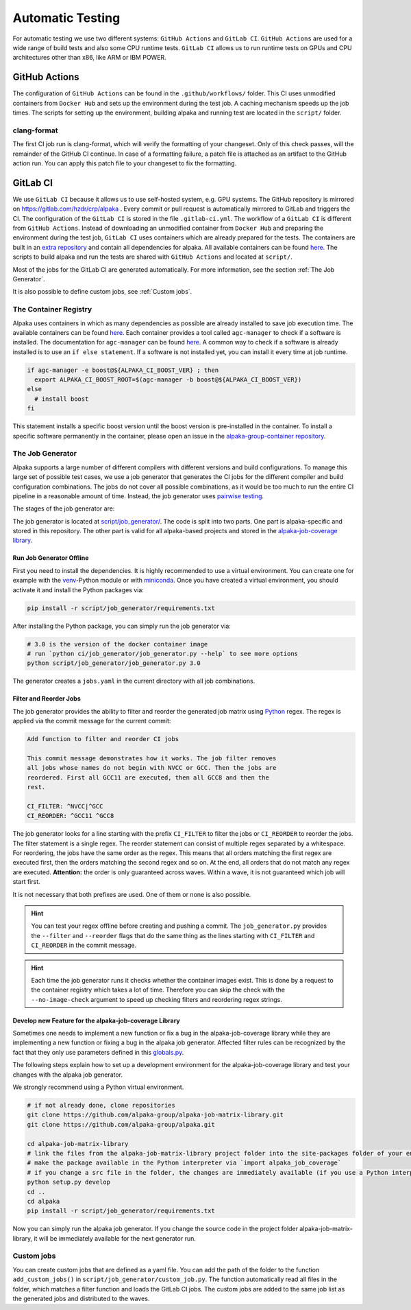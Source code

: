 Automatic Testing
=================

For automatic testing we use two different systems: ``GitHub Actions`` and ``GitLab CI``. ``GitHub Actions`` are used for a wide range of build tests and also some CPU runtime tests. ``GitLab CI`` allows us to run runtime tests on GPUs and CPU architectures other than x86, like ARM or IBM POWER.

GitHub Actions
----------------

The configuration of ``GitHub Actions`` can be found in the ``.github/workflows/`` folder. This CI uses unmodified containers from ``Docker Hub`` and sets up the environment during the test job. A caching mechanism speeds up the job times. The scripts for setting up the environment, building alpaka and running test are located in the ``script/`` folder.

clang-format
++++++++++++

The first CI job run is clang-format, which will verify the formatting of your changeset.
Only of this check passes, will the remainder of the GitHub CI continue.
In case of a formatting failure, a patch file is attached as an artifact to the GitHub action run.
You can apply this patch file to your changeset to fix the formatting.

GitLab CI
---------

We use ``GitLab CI`` because it allows us to use self-hosted system, e.g. GPU systems.
The GitHub repository is mirrored on https://gitlab.com/hzdr/crp/alpaka .
Every commit or pull request is automatically mirrored to GitLab and triggers the CI.
The configuration of the ``GitLab CI`` is stored in the file ``.gitlab-ci.yml``.
The workflow of a ``GitLab CI`` is different from ``GitHub Actions``.
Instead of downloading an unmodified container from ``Docker Hub`` and preparing the environment during the test job, ``GitLab CI`` uses containers which are already prepared for the tests.
The containers are built in an `extra repository <https://gitlab.hzdr.de/crp/alpaka-group-container>`_ and contain all dependencies for alpaka.
All available containers can be found `here <https://gitlab.hzdr.de/crp/alpaka-group-container/container_registry>`_.
The scripts to build alpaka and run the tests are shared with ``GitHub Actions`` and located at ``script/``.

Most of the jobs for the GitLab CI are generated automatically.
For more information, see the section :ref:`The Job Generator`.

It is also possible to define custom jobs, see :ref:`Custom jobs`.

.. only:: html

  .. figure:: /images/arch_gitlab_mirror.svg
     :alt: Relationship between GitHub.com, GitLab.com and HZDR gitlab-ci runners

     Relationship between GitHub.com, GitLab.com and HZDR gitlab-ci runners

.. only:: latex

  .. figure:: /images/arch_gitlab_mirror.png
     :alt: Relationship between GitHub.com, GitLab.com and HZDR gitlab-ci runners
  
     Relationship between GitHub.com, GitLab.com and HZDR gitlab-ci runners

The Container Registry
++++++++++++++++++++++

Alpaka uses containers in which as many dependencies as possible are already installed to save job execution time.
The available containers can be found `here <https://gitlab.hzdr.de/crp/alpaka-group-container/container_registry>`_.
Each container provides a tool called ``agc-manager`` to check if a software is installed. The documentation for ``agc-manager`` can be found `here <https://gitlab.hzdr.de/crp/alpaka-group-container/-/tree/master/tools>`_.
A common way to check if a software is already installed is to use an ``if else statement``.
If a software is not installed yet, you can install it every time at job runtime.

.. code-block:: bash

 if agc-manager -e boost@${ALPAKA_CI_BOOST_VER} ; then
   export ALPAKA_CI_BOOST_ROOT=$(agc-manager -b boost@${ALPAKA_CI_BOOST_VER})
 else
   # install boost
 fi

This statement installs a specific boost version until the boost version is pre-installed in the container.
To install a specific software permanently in the container, please open an issue in the `alpaka-group-container repository <https://gitlab.hzdr.de/crp/alpaka-group-container/-/issues>`_.

The Job Generator
+++++++++++++++++

Alpaka supports a large number of different compilers with different versions and build configurations.
To manage this large set of possible test cases, we use a job generator that generates the CI jobs for the different compiler and build configuration combinations.
The jobs do not cover all possible combinations, as it would be too much to run the entire CI pipeline in a reasonable amount of time.
Instead, the job generator uses `pairwise testing <https://en.wikipedia.org/wiki/All-pairs_testing>`_.

The stages of the job generator are:

.. only:: html

  .. figure:: /images/job_generator_flow.svg
     :alt: workflow fo the CI job generator

.. only:: latex

  .. figure:: /images/job_generator_flow.png
     :alt: workflow fo the CI job generator

The job generator is located at `script/job_generator/ <https://github.com/alpaka-group/alpaka/tree/develop/script/job_generator/>`_.
The code is split into two parts. One part is alpaka-specific and stored in this repository.
The other part is valid for all alpaka-based projects and stored in the `alpaka-job-coverage library <https://pypi.org/project/alpaka-job-coverage/>`_.

Run Job Generator Offline
*************************

First you need to install the dependencies.
It is highly recommended to use a virtual environment.
You can create one for example with the `venv <https://docs.python.org/3/library/venv.html>`_-Python module or with `miniconda <https://docs.conda.io/en/latest/miniconda.html>`_.
Once you have created a virtual environment, you should activate it and install the Python packages via:

.. code-block:: bash

 pip install -r script/job_generator/requirements.txt

After installing the Python package, you can simply run the job generator via:

.. code-block:: bash

 # 3.0 is the version of the docker container image
 # run `python ci/job_generator/job_generator.py --help` to see more options
 python script/job_generator/job_generator.py 3.0

The generator creates a ``jobs.yaml`` in the current directory with all job combinations.

Filter and Reorder Jobs
***********************

The job generator provides the ability to filter and reorder the generated job matrix using `Python <https://docs.python.org/3/howto/regex.html>`_ regex.
The regex is applied via the commit message for the current commit:

.. code-block::

  Add function to filter and reorder CI jobs

  This commit message demonstrates how it works. The job filter removes
  all jobs whose names do not begin with NVCC or GCC. Then the jobs are
  reordered. First all GCC11 are executed, then all GCC8 and then the
  rest.

  CI_FILTER: ^NVCC|^GCC
  CI_REORDER: ^GCC11 ^GCC8

The job generator looks for a line starting with the prefix ``CI_FILTER`` to filter the jobs or ``CI_REORDER`` to reorder the jobs.
The filter statement is a single regex.
The reorder statement can consist of multiple regex separated by a whitespace.
For reordering, the jobs have the same order as the regex.
This means that all orders matching the first regex are executed first, then the orders matching the second regex and so on.
At the end, all orders that do not match any regex are executed.
**Attention:** the order is only guaranteed across waves.
Within a wave, it is not guaranteed which job will start first.

It is not necessary that both prefixes are used.
One of them or none is also possible.

.. hint::

  You can test your regex offline before creating and pushing a commit. The ``job_generator.py`` provides the ``--filter`` and ``--reorder`` flags that do the same thing as the lines starting with ``CI_FILTER`` and ``CI_REORDER`` in the commit message.

.. hint::

  Each time the job generator runs it checks whether the container images exist. This is done by a request to the container registry which takes a lot of time. Therefore you can skip the check with the ``--no-image-check`` argument to speed up checking filters and reordering regex strings.

Develop new Feature for the alpaka-job-coverage Library
*******************************************************

Sometimes one needs to implement a new function or fix a bug in the alpaka-job-coverage library while they are implementing a new function or fixing a bug in the alpaka job generator.
Affected filter rules can be recognized by the fact that they only use parameters defined in this `globals.py <https://github.com/alpaka-group/alpaka-job-matrix-library/blob/main/src/alpaka_job_coverage/globals.py>`_.

The following steps explain how to set up a development environment for the alpaka-job-coverage library and test your changes with the alpaka job generator.

We strongly recommend using a Python virtual environment.

.. code-block:: bash

 # if not already done, clone repositories
 git clone https://github.com/alpaka-group/alpaka-job-matrix-library.git
 git clone https://github.com/alpaka-group/alpaka.git

 cd alpaka-job-matrix-library
 # link the files from the alpaka-job-matrix-library project folder into the site-packages folder of your environment
 # make the package available in the Python interpreter via `import alpaka_job_coverage`
 # if you change a src file in the folder, the changes are immediately available (if you use a Python interpreter instance, you have to restart it)
 python setup.py develop
 cd ..
 cd alpaka
 pip install -r script/job_generator/requirements.txt

Now you can simply run the alpaka job generator.
If you change the source code in the project folder alpaka-job-matrix-library, it will be immediately available for the next generator run.

Custom jobs
+++++++++++

You can create custom jobs that are defined as a yaml file.
You can add the path of the folder to the function ``add_custom_jobs()`` in ``script/job_generator/custom_job.py``.
The function automatically read all files in the folder, which matches a filter function and loads the GitLab CI jobs.
The custom jobs are added to the same job list as the generated jobs and distributed to the waves.
